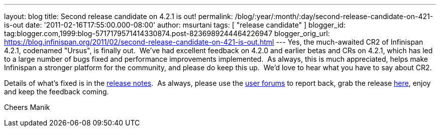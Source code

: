 ---
layout: blog
title: Second release candidate on 4.2.1 is out!
permalink: /blog/:year/:month/:day/second-release-candidate-on-421-is-out
date: '2011-02-16T17:55:00.000-08:00'
author: msurtani
tags: [ "release candidate" ]
blogger_id: tag:blogger.com,1999:blog-5717179571414330874.post-8236989244464226947
blogger_orig_url: https://blog.infinispan.org/2011/02/second-release-candidate-on-421-is-out.html
---
Yes, the much-awaited CR2 of Infinispan 4.2.1, codenamed "Ursus", is
finally out.  We've had excellent feedback on 4.2.0 and earlier betas
and CRs on 4.2.1, which has led to a large number of bugs fixed and
performance improvements implemented.  As always, this is much
appreciated, helps make Infinispan a stronger platform for the
community, and please do keep this up.  We'd love to hear what you have
to say about CR2.

Details of what's fixed is in the
https://issues.jboss.org/secure/ConfigureReport.jspa?atl_token=c0ee1b92ed270815b460be3704d78af9ead2f994&versions=12316042&sections=all&style=none&selectedProjectId=12310799&reportKey=org.jboss.labs.jira.plugin.release-notes-report-plugin:releasenotes&Next=Next[release
notes].  As always, please use the
http://community.jboss.org/en/infinispan?view=discussions[user forums]
to report back, grab the release
http://www.jboss.org/infinispan/downloads[here], enjoy and keep the
feedback coming.

Cheers
Manik
